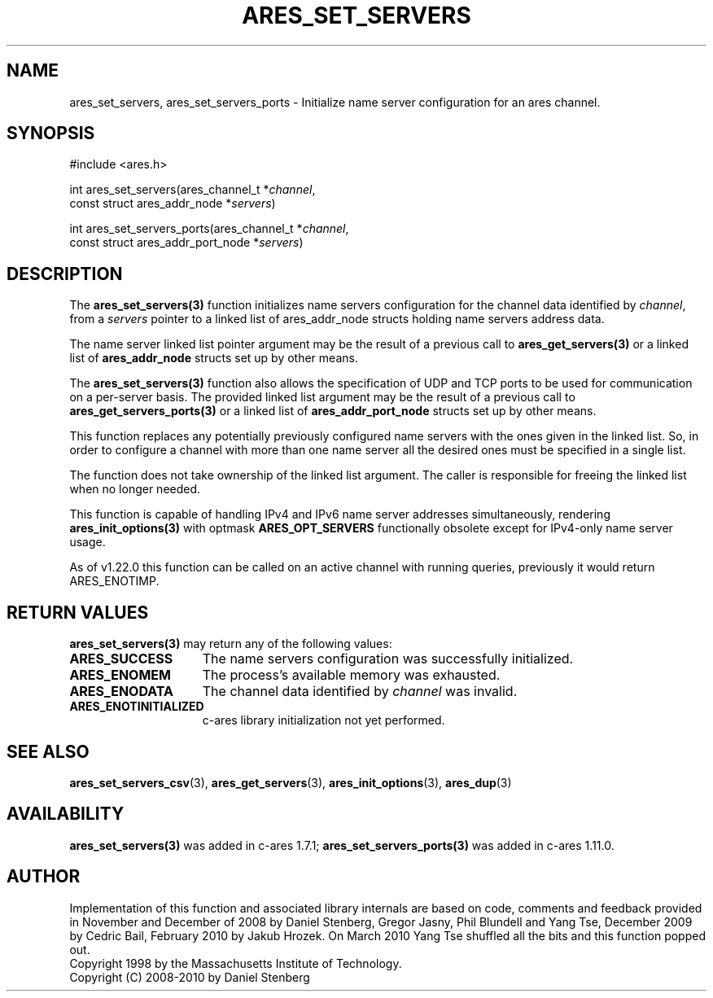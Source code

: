 .\"
.\" Copyright 2010 by Ben Greear <greearb@candelatech.com>
.\"
.\" Permission to use, copy, modify, and distribute this
.\" software and its documentation for any purpose and without
.\" fee is hereby granted, provided that the above copyright
.\" notice appear in all copies and that both that copyright
.\" notice and this permission notice appear in supporting
.\" documentation, and that the name of M.I.T. not be used in
.\" advertising or publicity pertaining to distribution of the
.\" software without specific, written prior permission.
.\" M.I.T. makes no representations about the suitability of
.\" this software for any purpose.  It is provided "as is"
.\" without express or implied warranty.
.\"
.\" SPDX-License-Identifier: MIT
.\"
.TH ARES_SET_SERVERS 3 "5 March 2010"
.SH NAME
ares_set_servers, ares_set_servers_ports \- Initialize name server configuration
for an ares channel.
.SH SYNOPSIS
.nf
#include <ares.h>

int ares_set_servers(ares_channel_t *\fIchannel\fP,
                     const struct ares_addr_node *\fIservers\fP)

int ares_set_servers_ports(ares_channel_t *\fIchannel\fP,
                           const struct ares_addr_port_node *\fIservers\fP)
.fi
.SH DESCRIPTION
The \fBares_set_servers(3)\fP function initializes name servers configuration
for the channel data identified by
.IR channel ,
from a
.IR servers
pointer to a linked list of ares_addr_node structs holding name servers
address data.
.PP
The name server linked list pointer argument may be the result of a previous
call to \fBares_get_servers(3)\fP or a linked list of \fBares_addr_node\fP structs
set up by other means.
.PP
The \fBares_set_servers(3)\fP function also allows the specification of UDP and
TCP ports to be used for communication on a per-server basis.  The provided
linked list argument may be the result of a previous call to
\fBares_get_servers_ports(3)\fP or a linked list of \fBares_addr_port_node\fP structs
set up by other means.
.PP
This function replaces any potentially previously configured name servers
with the ones given in the linked list. So, in order to configure a channel
with more than one name server all the desired ones must be specified in a
single list.
.PP
The function does not take ownership of the linked list argument.
The caller is responsible for freeing the linked list when no longer needed.
.PP
This function is capable of handling IPv4 and IPv6 name server
addresses simultaneously, rendering \fBares_init_options(3)\fP with
optmask \fBARES_OPT_SERVERS\fP functionally obsolete except for
IPv4-only name server usage.
.PP
As of v1.22.0 this function can
be called on an active channel with running queries, previously it would return
ARES_ENOTIMP.

.SH RETURN VALUES
.B ares_set_servers(3)
may return any of the following values:
.TP 15
.B ARES_SUCCESS
The name servers configuration was successfully initialized.
.TP 15
.B ARES_ENOMEM
The process's available memory was exhausted.
.TP 15
.B ARES_ENODATA
The channel data identified by 
.IR channel
was invalid.
.TP 15
.B ARES_ENOTINITIALIZED
c-ares library initialization not yet performed.
.SH SEE ALSO
.BR ares_set_servers_csv (3),
.BR ares_get_servers (3),
.BR ares_init_options (3),
.BR ares_dup (3)
.SH AVAILABILITY
\fBares_set_servers(3)\fP was added in c-ares 1.7.1;
\fBares_set_servers_ports(3)\fP was added in c-ares 1.11.0.
.SH AUTHOR
Implementation of this function and associated library internals are based
on code, comments and feedback provided in November and December of 2008 by
Daniel Stenberg, Gregor Jasny, Phil Blundell and Yang Tse, December 2009
by Cedric Bail, February 2010 by Jakub Hrozek. On March 2010 Yang Tse
shuffled all the bits and this function popped out.
.br
Copyright 1998 by the Massachusetts Institute of Technology.
.br
Copyright (C) 2008-2010 by Daniel Stenberg
